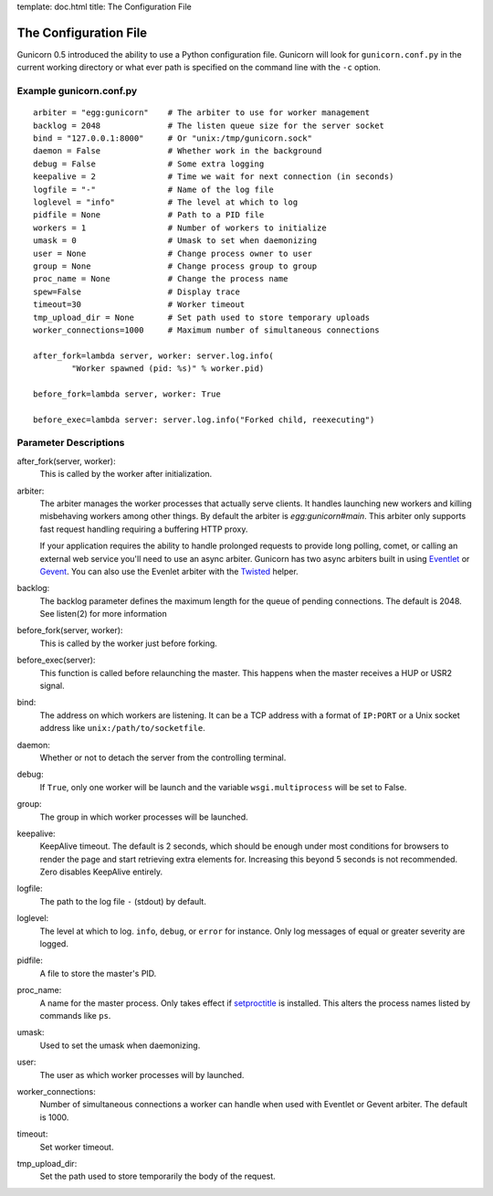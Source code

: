 template: doc.html
title: The Configuration File

The Configuration File
======================

Gunicorn 0.5 introduced the ability to use a Python configuration file. Gunicorn will look for ``gunicorn.conf.py`` in the current working directory or what ever path is specified on the command line with the ``-c`` option.

Example gunicorn.conf.py
------------------------

::

    arbiter = "egg:gunicorn"    # The arbiter to use for worker management
    backlog = 2048              # The listen queue size for the server socket
    bind = "127.0.0.1:8000"     # Or "unix:/tmp/gunicorn.sock"
    daemon = False              # Whether work in the background
    debug = False               # Some extra logging
    keepalive = 2               # Time we wait for next connection (in seconds)
    logfile = "-"               # Name of the log file
    loglevel = "info"           # The level at which to log
    pidfile = None              # Path to a PID file
    workers = 1                 # Number of workers to initialize
    umask = 0                   # Umask to set when daemonizing
    user = None                 # Change process owner to user
    group = None                # Change process group to group
    proc_name = None            # Change the process name
    spew=False                  # Display trace
    timeout=30                  # Worker timeout
    tmp_upload_dir = None       # Set path used to store temporary uploads
    worker_connections=1000     # Maximum number of simultaneous connections
    
    after_fork=lambda server, worker: server.log.info(
            "Worker spawned (pid: %s)" % worker.pid)
        
    before_fork=lambda server, worker: True

    before_exec=lambda server: server.log.info("Forked child, reexecuting")

Parameter Descriptions
----------------------

after_fork(server, worker):
    This is called by the worker after initialization.
    
arbiter:
    The arbiter manages the worker processes that actually serve clients. It
    handles launching new workers and killing misbehaving workers among
    other things. By default the arbiter is `egg:gunicorn#main`. This arbiter
    only supports fast request handling requiring a buffering HTTP proxy.
    
    If your application requires the ability to handle prolonged requests to
    provide long polling, comet, or calling an external web service you'll
    need to use an async arbiter. Gunicorn has two async arbiters built in
    using `Eventlet`_ or `Gevent`_. You can also use the Evenlet arbiter with
    the `Twisted`_ helper.
    
backlog:
    The backlog parameter defines the maximum length for the queue of pending
    connections. The default is 2048. See listen(2) for more information
  
before_fork(server, worker):
    This is called by the worker just before forking.
  
before_exec(server):
    This function is called before relaunching the master. This happens when
    the master receives a HUP or USR2 signal.
  
bind:
    The address on which workers are listening. It can be a TCP address with a
    format of ``IP:PORT`` or a Unix socket address like
    ``unix:/path/to/socketfile``.

daemon:
    Whether or not to detach the server from the controlling terminal.
  
debug:
    If ``True``, only one worker will be launch and the variable
    ``wsgi.multiprocess`` will be set to False.
  
group:
    The group in which worker processes will be launched.
    
keepalive:
    KeepAlive timeout. The default is 2 seconds, which should be enough under
    most conditions for browsers to render the page and start retrieving extra
    elements for. Increasing this beyond 5 seconds is not recommended. Zero
    disables KeepAlive entirely.
  
logfile:
    The path to the log file ``-`` (stdout) by default.
  
loglevel:
    The level at which to log. ``info``, ``debug``, or ``error`` for instance.
    Only log messages of equal or greater severity are logged.
  
pidfile:
    A file to store the master's PID.
    
proc_name:
    A name for the master process. Only takes effect if setproctitle_ is
    installed. This alters the process names listed by commands like ``ps``.
    
umask:
    Used to set the umask when daemonizing.

user:
    The user as which worker processes will by launched.
    
worker_connections:
    Number of simultaneous connections a worker can handle when used with
    Eventlet or Gevent arbiter. The default is 1000.
    
timeout:
    Set worker timeout. 

tmp_upload_dir:
    Set the path used to store temporarily the body of the request.
    
.. _helper: http://bitbucket.org/which_linden/eventlet/src/tip/README.twisted
.. _Eventlet: http://eventlet.net
.. _Gevent: http://gevent.org
.. _Twisted: http://twistedmatrix.com
.. _setproctitle: http://pypi.python.org/pypi/setproctitle

